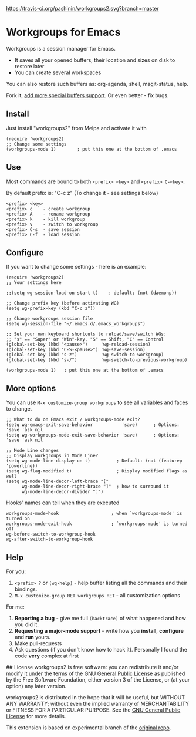 [[https://travis-ci.org/pashinin/workgroups2][https://travis-ci.org/pashinin/workgroups2.svg?branch=master]]
[[http://melpa.org/#/workgroups2][file:http://melpa.org/packages/workgroups2-badge.svg]]
[[http://stable.melpa.org/#/workgroups2][file:http://stable.melpa.org/packages/workgroups2-badge.svg]]
* Workgroups for Emacs
Workgroups is a session manager for Emacs.

- It saves all your opened buffers, their location and sizes on disk to restore later
- You can create several workspaces

You can also restore such buffers as: org-agenda, shell, magit-status, help.

Fork it, [[https://github.com/pashinin/workgroups2/wiki/How-to-restore-a-specific-type-of-buffer][add more special buffers support]]. Or even better - fix bugs.

** Install
Just install "workgroups2" from Melpa and activate it with

#+begin_src elisp
(require 'workgroups2)
;; Change some settings
(workgroups-mode 1)        ; put this one at the bottom of .emacs
#+end_src

** Use
Most commands are bound to both =<prefix> <key>= and =<prefix> C-<key>=.

By default prefix is: "C-c z" (To change it - see settings below)

#+begin_example
<prefix> <key>
<prefix> c    - create workgroup
<prefix> A    - rename workgroup
<prefix> k    - kill workgroup
<prefix> v    - switch to workgroup
<prefix> C-s  - save session
<prefix> C-f  - load session
#+end_example

** Configure

If you want to change some settings - here is an example:

#+begin_src elisp
(require 'workgroups2)
;; Your settings here

;;(setq wg-session-load-on-start t)    ; default: (not (daemonp))

;; Change prefix key (before activating WG)
(setq wg-prefix-key (kbd "C-c z"))

;; Change workgroups session file
(setq wg-session-file "~/.emacs.d/.emacs_workgroups")

;; Set your own keyboard shortcuts to reload/save/switch WGs:
;; "s" == "Super" or "Win"-key, "S" == Shift, "C" == Control
(global-set-key (kbd "<pause>")     'wg-reload-session)
(global-set-key (kbd "C-S-<pause>") 'wg-save-session)
(global-set-key (kbd "s-z")         'wg-switch-to-workgroup)
(global-set-key (kbd "s-/")         'wg-switch-to-previous-workgroup)

(workgroups-mode 1)   ; put this one at the bottom of .emacs
#+end_src
** More options
You can use =M-x customize-group workgroups= to see all variables and
faces to change.

#+begin_src elisp
;; What to do on Emacs exit / workgroups-mode exit?
(setq wg-emacs-exit-save-behavior           'save)      ; Options: 'save 'ask nil
(setq wg-workgroups-mode-exit-save-behavior 'save)      ; Options: 'save 'ask nil

;; Mode Line changes
;; Display workgroups in Mode Line?
(setq wg-mode-line-display-on t)          ; Default: (not (featurep 'powerline))
(setq wg-flag-modified t)                 ; Display modified flags as well
(setq wg-mode-line-decor-left-brace "["
      wg-mode-line-decor-right-brace "]"  ; how to surround it
      wg-mode-line-decor-divider ":")
#+end_src

Hooks' names can tell when they are executed

#+begin_src elisp
workgroups-mode-hook                    ; when `workgroups-mode' is turned on
workgroups-mode-exit-hook               ; `workgroups-mode' is turned off
wg-before-switch-to-workgroup-hook
wg-after-switch-to-workgroup-hook
#+end_src

** Help

For you:

1. =<prefix> ?= or =(wg-help)= - help buffer listing all the commands
   and their bindings.
2. =M-x customize-group RET workgroups RET= - all customization options

For me:

1. *Reporting a bug* - give me full =(backtrace)= of what happened and how you did it.
2. *Requesting a major-mode support* - write how you *install*, *configure* and *run* yours.
3. Make pull-requests
4. Ask questions (if you don't know how to hack it). Personally I found the code *very* complex at first


## License
workgroups2 is free software: you can redistribute it and/or modify it under the terms of the [[https://raw.githubusercontent.com/redguardtoo/workgroups2/master/LICENSE][GNU General Public License]] as published by the Free Software Foundation, either version 3 of the License, or (at your option) any later version.

workgroups2 is distributed in the hope that it will be useful, but WITHOUT ANY WARRANTY; without even the implied warranty of MERCHANTABILITY or FITNESS FOR A PARTICULAR PURPOSE. See the [[https://raw.githubusercontent.com/redguardtoo/workgroups2/master/LICENSE][GNU General Public License]] for more details.

This extension is based on experimental branch of the [[http://github.com/tlh/workgroups.el][original repo]].
